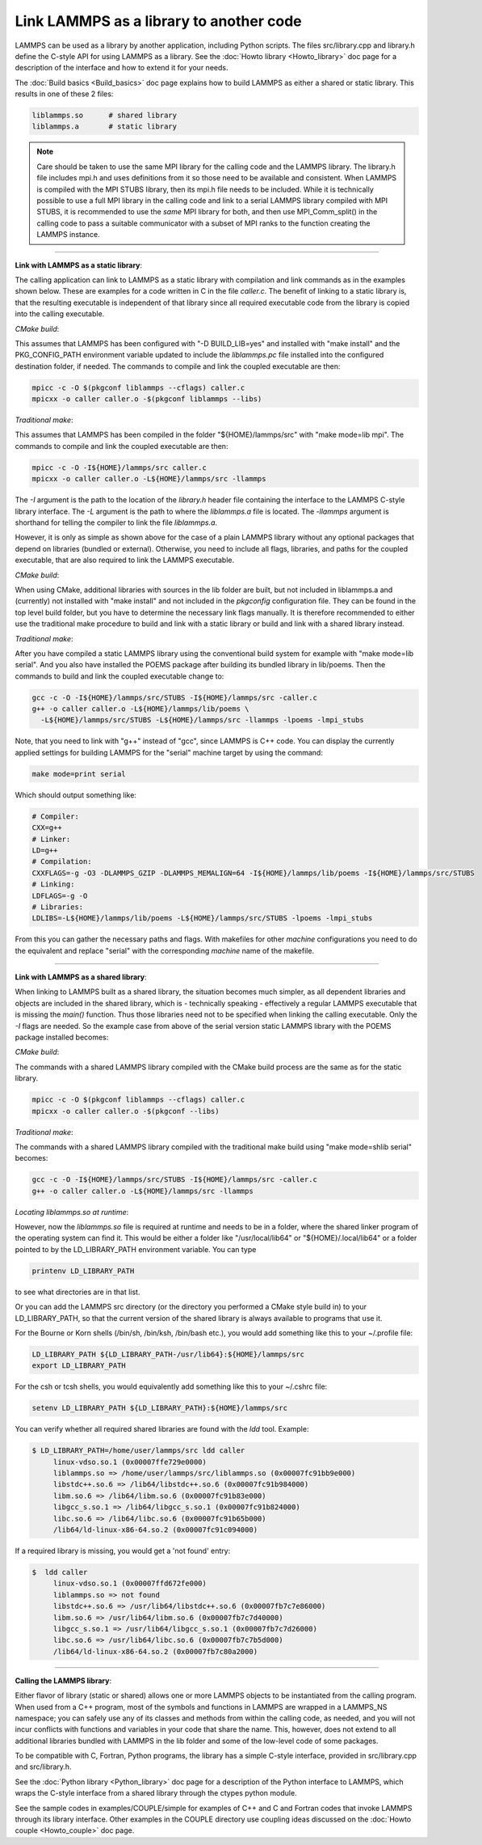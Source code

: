 Link LAMMPS as a library to another code
========================================

LAMMPS can be used as a library by another application, including
Python scripts.  The files src/library.cpp and library.h define the
C-style API for using LAMMPS as a library.  See the :doc:`Howto
library <Howto_library>` doc page for a description of the interface
and how to extend it for your needs.

The :doc:`Build basics <Build_basics>` doc page explains how to build
LAMMPS as either a shared or static library.  This results in one of
these 2 files:

.. code-block:: bash

   liblammps.so      # shared library
   liblammps.a       # static library

.. note::

   Care should be taken to use the same MPI library for the calling
   code and the LAMMPS library.  The library.h file includes mpi.h and
   uses definitions from it so those need to be available and
   consistent.  When LAMMPS is compiled with the MPI STUBS library,
   then its mpi.h file needs to be included.  While it is technically
   possible to use a full MPI library in the calling code and link to
   a serial LAMMPS library compiled with MPI STUBS, it is recommended
   to use the *same* MPI library for both, and then use MPI_Comm_split()
   in the calling code to pass a suitable communicator with a subset
   of MPI ranks to the function creating the LAMMPS instance.

----------

**Link with LAMMPS as a static library**\ :

The calling application can link to LAMMPS as a static library with
compilation and link commands as in the examples shown below.  These
are examples for a code written in C in the file *caller.c*.
The benefit of linking to a static library is, that the resulting
executable is independent of that library since all required
executable code from the library is copied into the calling executable.

*CMake build*\ :

This assumes that LAMMPS has been configured with "-D BUILD_LIB=yes"
and installed with "make install" and the PKG_CONFIG_PATH environment
variable updated to include the *liblammps.pc* file installed into the
configured destination folder, if needed.  The commands to compile and
link the coupled executable are then:

.. code-block:: bash

   mpicc -c -O $(pkgconf liblammps --cflags) caller.c
   mpicxx -o caller caller.o -$(pkgconf liblammps --libs)

*Traditional make*\ :

This assumes that LAMMPS has been compiled in the folder
"${HOME}/lammps/src" with "make mode=lib mpi". The commands to compile
and link the coupled executable are then:

.. code-block:: bash

   mpicc -c -O -I${HOME}/lammps/src caller.c
   mpicxx -o caller caller.o -L${HOME}/lammps/src -llammps

The *-I* argument is the path to the location of the *library.h*
header file containing the interface to the LAMMPS C-style library
interface.  The *-L* argument is the path to where the *liblammps.a*
file is located.  The *-llammps* argument is shorthand for telling the
compiler to link the file *liblammps.a*\ .

However, it is only as simple as shown above for the case of a plain
LAMMPS library without any optional packages that depend on libraries
(bundled or external).  Otherwise, you need to include all flags,
libraries, and paths for the coupled executable, that are also
required to link the LAMMPS executable.

*CMake build*\ :

When using CMake, additional libraries with sources in the lib folder
are built, but not included in liblammps.a and (currently) not
installed with "make install" and not included in the *pkgconfig*
configuration file.  They can be found in the top level build folder,
but you have to determine the necessary link flags manually.  It is
therefore recommended to either use the traditional make procedure to
build and link with a static library or build and link with a shared
library instead.

*Traditional make*\ :

After you have compiled a static LAMMPS library using the conventional
build system for example with "make mode=lib serial". And you also
have installed the POEMS package after building its bundled library in
lib/poems. Then the commands to build and link the coupled executable
change to:

.. code-block:: bash

   gcc -c -O -I${HOME}/lammps/src/STUBS -I${HOME}/lammps/src -caller.c
   g++ -o caller caller.o -L${HOME}/lammps/lib/poems \
     -L${HOME}/lammps/src/STUBS -L${HOME}/lammps/src -llammps -lpoems -lmpi_stubs

Note, that you need to link with "g++" instead of "gcc", since LAMMPS
is C++ code.  You can display the currently applied settings for building
LAMMPS for the "serial" machine target by using the command:

.. code-block:: bash

   make mode=print serial

Which should output something like:

.. code-block:: bash

   # Compiler:
   CXX=g++
   # Linker:
   LD=g++
   # Compilation:
   CXXFLAGS=-g -O3 -DLAMMPS_GZIP -DLAMMPS_MEMALIGN=64 -I${HOME}/lammps/lib/poems -I${HOME}/lammps/src/STUBS
   # Linking:
   LDFLAGS=-g -O
   # Libraries:
   LDLIBS=-L${HOME}/lammps/lib/poems -L${HOME}/lammps/src/STUBS -lpoems -lmpi_stubs

From this you can gather the necessary paths and flags.  With
makefiles for other *machine* configurations you need to do the
equivalent and replace "serial" with the corresponding *machine* name
of the makefile.

----------

**Link with LAMMPS as a shared library**\ :

When linking to LAMMPS built as a shared library, the situation
becomes much simpler, as all dependent libraries and objects are
included in the shared library, which is - technically speaking -
effectively a regular LAMMPS executable that is missing the `main()`
function.  Thus those libraries need not to be specified when linking
the calling executable.  Only the *-I* flags are needed.  So the
example case from above of the serial version static LAMMPS library
with the POEMS package installed becomes:

*CMake build*\ :

The commands with a shared LAMMPS library compiled with the CMake
build process are the same as for the static library.

.. code-block:: bash

   mpicc -c -O $(pkgconf liblammps --cflags) caller.c
   mpicxx -o caller caller.o -$(pkgconf --libs)

*Traditional make*\ :

The commands with a shared LAMMPS library compiled with the
traditional make build using "make mode=shlib serial" becomes:

.. code-block:: bash

   gcc -c -O -I${HOME}/lammps/src/STUBS -I${HOME}/lammps/src -caller.c
   g++ -o caller caller.o -L${HOME}/lammps/src -llammps

*Locating liblammps.so at runtime*\ :

However, now the `liblammps.so` file is required at runtime and needs
to be in a folder, where the shared linker program of the operating
system can find it.  This would be either a folder like "/usr/local/lib64"
or "${HOME}/.local/lib64" or a folder pointed to by the LD_LIBRARY_PATH
environment variable. You can type

.. code-block:: bash

   printenv LD_LIBRARY_PATH

to see what directories are in that list.

Or you can add the LAMMPS src directory (or the directory you performed
a CMake style build in) to your LD_LIBRARY_PATH, so that the current
version of the shared library is always available to programs that use it.

For the Bourne or Korn shells (/bin/sh, /bin/ksh, /bin/bash etc.), you
would add something like this to your ~/.profile file:

.. code-block:: bash

   LD_LIBRARY_PATH ${LD_LIBRARY_PATH-/usr/lib64}:${HOME}/lammps/src
   export LD_LIBRARY_PATH

For the csh or tcsh shells, you would equivalently add something like this
to your ~/.cshrc file:

.. code-block:: csh

   setenv LD_LIBRARY_PATH ${LD_LIBRARY_PATH}:${HOME}/lammps/src

You can verify whether all required shared libraries are found with the
`ldd` tool.  Example:

.. code-block:: bash

   $ LD_LIBRARY_PATH=/home/user/lammps/src ldd caller
        linux-vdso.so.1 (0x00007ffe729e0000)
        liblammps.so => /home/user/lammps/src/liblammps.so (0x00007fc91bb9e000)
        libstdc++.so.6 => /lib64/libstdc++.so.6 (0x00007fc91b984000)
        libm.so.6 => /lib64/libm.so.6 (0x00007fc91b83e000)
        libgcc_s.so.1 => /lib64/libgcc_s.so.1 (0x00007fc91b824000)
        libc.so.6 => /lib64/libc.so.6 (0x00007fc91b65b000)
        /lib64/ld-linux-x86-64.so.2 (0x00007fc91c094000)

If a required library is missing, you would get a 'not found' entry:

.. code-block:: bash

   $  ldd caller
        linux-vdso.so.1 (0x00007ffd672fe000)
        liblammps.so => not found
        libstdc++.so.6 => /usr/lib64/libstdc++.so.6 (0x00007fb7c7e86000)
        libm.so.6 => /usr/lib64/libm.so.6 (0x00007fb7c7d40000)
        libgcc_s.so.1 => /usr/lib64/libgcc_s.so.1 (0x00007fb7c7d26000)
        libc.so.6 => /usr/lib64/libc.so.6 (0x00007fb7c7b5d000)
        /lib64/ld-linux-x86-64.so.2 (0x00007fb7c80a2000)

----------

**Calling the LAMMPS library**\ :

Either flavor of library (static or shared) allows one or more LAMMPS
objects to be instantiated from the calling program. When used from a
C++ program, most of the symbols and functions in LAMMPS are wrapped
in a LAMMPS_NS namespace; you can safely use any of its classes and
methods from within the calling code, as needed, and you will not incur
conflicts with functions and variables in your code that share the name.
This, however, does not extend to all additional libraries bundled with
LAMMPS in the lib folder and some of the low-level code of some packages.

To be compatible with C, Fortran, Python programs, the library has a simple
C-style interface, provided in src/library.cpp and src/library.h.

See the :doc:`Python library <Python_library>` doc page for a
description of the Python interface to LAMMPS, which wraps the C-style
interface from a shared library through the ctypes python module.

See the sample codes in examples/COUPLE/simple for examples of C++ and
C and Fortran codes that invoke LAMMPS through its library interface.
Other examples in the COUPLE directory use coupling ideas discussed on
the :doc:`Howto couple <Howto_couple>` doc page.
